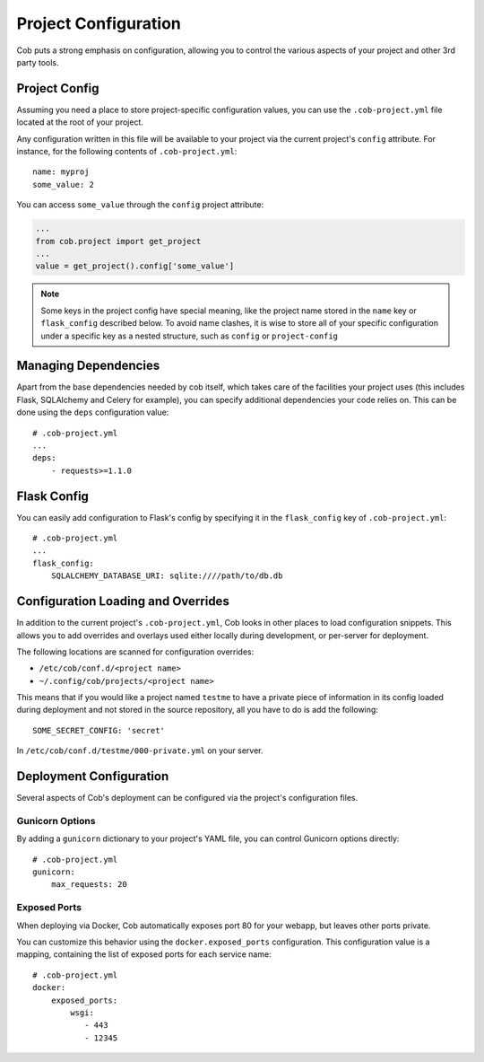 Project Configuration
=====================

Cob puts a strong emphasis on configuration, allowing you to control the various aspects of your project and other 3rd party tools.

Project Config
--------------

Assuming you need a place to store project-specific configuration values, you can use the ``.cob-project.yml`` file located at the root of your project.

Any configuration written in this file will be available to your project via the current project's ``config`` attribute. For instance, for the following contents of ``.cob-project.yml``::

  name: myproj
  some_value: 2

You can access ``some_value`` through the ``config`` project attribute:

.. code-block:: python

  ...
  from cob.project import get_project
  ...
  value = get_project().config['some_value']

.. note:: Some keys in the project config have special meaning, like the project name stored in the ``name`` key or ``flask_config`` described below. To avoid name clashes, it is wise to store all of your specific configuration under a specific key as a nested structure, such as ``config`` or ``project-config``


Managing Dependencies
---------------------

Apart from the base dependencies needed by cob itself, which takes care of the facilities your project uses (this includes Flask, SQLAlchemy and Celery for example), you can specify additional dependencies your code relies on. This can be done using the ``deps`` configuration value::

  # .cob-project.yml
  ...
  deps:
      - requests>=1.1.0




Flask Config
------------

You can easily add configuration to Flask's config by specifying it in the ``flask_config`` key of ``.cob-project.yml``::

  # .cob-project.yml
  ...
  flask_config:
      SQLALCHEMY_DATABASE_URI: sqlite:////path/to/db.db

Configuration Loading and Overrides
-----------------------------------

In addition to the current project's ``.cob-project.yml``, Cob looks in other places to load
configuration snippets. This allows you to add overrides and overlays used either locally during
development, or per-server for deployment.

The following locations are scanned for configuration overrides:

* ``/etc/cob/conf.d/<project name>``
* ``~/.config/cob/projects/<project name>``

This means that if you would like a project named ``testme`` to have a private piece of information
in its config loaded during deployment and not stored in the source repository, all you have to do
is add the following::

  SOME_SECRET_CONFIG: 'secret'

In ``/etc/cob/conf.d/testme/000-private.yml`` on your server.

Deployment Configuration
------------------------

Several aspects of Cob's deployment can be configured via the project's configuration files.

Gunicorn Options
~~~~~~~~~~~~~~~~

By adding a ``gunicorn`` dictionary to your project's YAML file, you can control Gunicorn options directly::

  # .cob-project.yml
  gunicorn:
      max_requests: 20

Exposed Ports
~~~~~~~~~~~~~

When deploying via Docker, Cob automatically exposes port 80 for your webapp, but leaves other ports private.

You can customize this behavior using the ``docker.exposed_ports`` configuration. This configuration value is a mapping, containing the list of exposed ports for each service name::

  # .cob-project.yml
  docker:
      exposed_ports:
          wsgi:
             - 443
             - 12345
